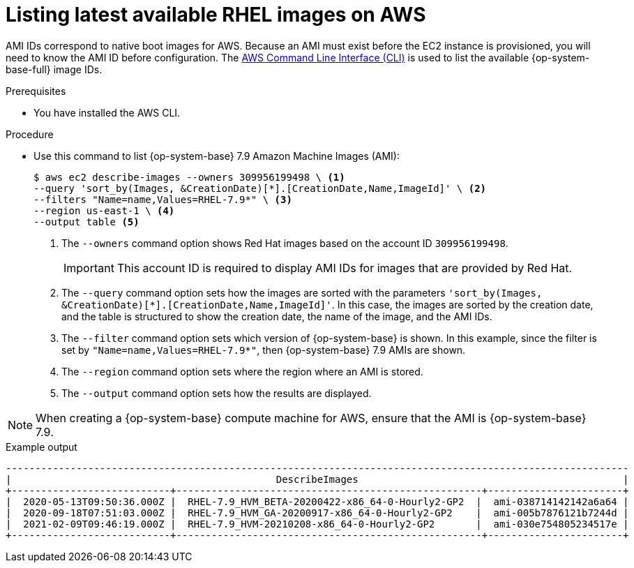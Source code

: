 // Module included in the following assemblies:
//
// * machine_management/adding-rhel-compute.adoc
// * machine_management/more-rhel-compute.adoc

:_content-type: PROCEDURE
[id="rhel-images-aws_{context}"]
= Listing latest available RHEL images on AWS

AMI IDs correspond to native boot images for AWS. Because an AMI must exist before the EC2 instance is provisioned, you will need to know the AMI ID before configuration. The link:https://aws.amazon.com/cli/[AWS Command Line Interface (CLI)] is used to list the available {op-system-base-full} image IDs.

.Prerequisites

* You have installed the AWS CLI.

.Procedure

* Use this command to list {op-system-base} 7.9 Amazon Machine Images (AMI):
+
--
[source,terminal]
----
$ aws ec2 describe-images --owners 309956199498 \ <1>
--query 'sort_by(Images, &CreationDate)[*].[CreationDate,Name,ImageId]' \ <2>
--filters "Name=name,Values=RHEL-7.9*" \ <3>
--region us-east-1 \ <4>
--output table <5>
----
<1> The `--owners` command option shows Red Hat images based on the account ID `309956199498`.
+
[IMPORTANT]
====
This account ID is required to display AMI IDs for images that are provided by Red Hat.
====
<2> The `--query` command option sets how the images are sorted with the parameters `'sort_by(Images, &CreationDate)[*].[CreationDate,Name,ImageId]'`. In this case, the images are sorted by the creation date, and the table is structured to show the creation date, the name of the image, and the AMI IDs.
<3> The `--filter` command option sets which version of {op-system-base} is shown. In this example, since the filter is set by `"Name=name,Values=RHEL-7.9*"`, then {op-system-base} 7.9 AMIs are shown.
<4> The `--region` command option sets where the region where an AMI is stored.
<5> The `--output` command option sets how the results are displayed.
--

[NOTE]
====
When creating a {op-system-base} compute machine for AWS, ensure that the AMI is {op-system-base} 7.9.
====

.Example output
[source,terminal]
----
----------------------------------------------------------------------------------------------------------
|                                             DescribeImages                                             |
+---------------------------+----------------------------------------------------+-----------------------+
|  2020-05-13T09:50:36.000Z |  RHEL-7.9_HVM_BETA-20200422-x86_64-0-Hourly2-GP2  |  ami-038714142142a6a64 |
|  2020-09-18T07:51:03.000Z |  RHEL-7.9_HVM_GA-20200917-x86_64-0-Hourly2-GP2    |  ami-005b7876121b7244d |
|  2021-02-09T09:46:19.000Z |  RHEL-7.9_HVM-20210208-x86_64-0-Hourly2-GP2       |  ami-030e754805234517e |
+---------------------------+----------------------------------------------------+-----------------------+
----
